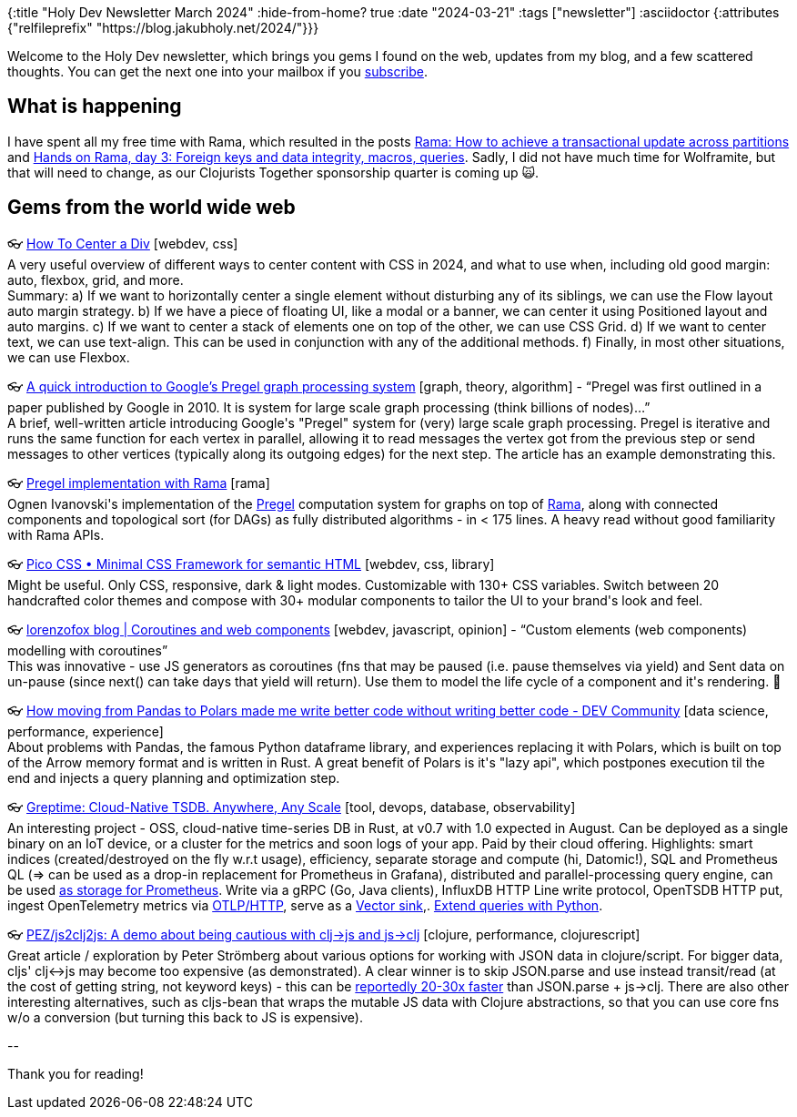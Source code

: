 {:title "Holy Dev Newsletter March 2024"
 :hide-from-home? true
 :date "2024-03-21"
 :tags ["newsletter"]
 :asciidoctor {:attributes {#_#_"relfileprefix" "https://blog.jakubholy.net/2024/"}}}

// TODO: 1) Email: send to *self* + subscribers in BCC
// TODO: 2) Email: comment-out the four `//email:` below & fix the MM in the first one & comment-out the subscribe L14, then `bb serve` (not fast! <> utf8), copy & paste into email
// TODO: 3) All **links must be ABSOLUTE** (to work for email)
// TODO: 4) Re-comment the four `//` & publish to blog

Welcome to the Holy Dev newsletter, which brings you gems I found on the web, updates from my blog, and a few scattered thoughts.
//email: (Also https://blog.jakubholy.net/2024/03-newsletter/[available online].)
You can get the next one into your mailbox if you link:/me/subscribe[subscribe].
//email: I am always eager to read your comments and ideas so do not hesitate to press the reply button!

== What is happening

I have spent all my free time with Rama, which resulted in the posts xref:rama-transactions.adoc[Rama: How to achieve a transactional update across partitions] and xref:hands-on-rama-day3.adoc[Hands on Rama, day 3: Foreign keys and data integrity, macros, queries]. Sadly, I did not have much time for Wolframite, but that will need to change, as our Clojurists Together sponsorship quarter is coming up 🙀.

== Gems from the world wide web
++++
<p><span class="link">👓 <a href="https://www.joshwcomeau.com/css/center-a-div/">How To Center a Div</a> [webdev, css]</span><br /><span style="white-space: pre-line;">A very useful overview of different ways to center content with CSS in 2024, and what to use when, including old good margin: auto, flexbox, grid, and more. </span><br /><span style="white-space: pre-line;">Summary: a) If we want to horizontally center a single element without disturbing any of its siblings, we can use the Flow layout auto margin strategy. b) If we have a piece of floating UI, like a modal or a banner, we can center it using Positioned layout and auto margins. c) If we want to center a stack of elements one on top of the other, we can use CSS Grid. d) If we want to center text, we can use text-align. This can be used in conjunction with any of the additional methods. f) Finally, in most other situations, we can use Flexbox.</span></p><p><span class="link">👓 <a href="https://medium.com/@AdityaChatterjee/googles-pregel-graph-processing-system-90341156848a">A quick introduction to Google’s Pregel graph processing system</a> [graph, theory, algorithm] - <q>Pregel was first outlined in a paper published by Google in 2010. It is system for large scale graph processing (think billions of nodes)…</q></span><br /><span style="white-space: pre-line;">A brief, well-written article introducing Google's "Pregel" system for (very) large scale graph processing. Pregel is iterative and runs the same function for each vertex in parallel, allowing it to read messages the vertex got from the previous step or send messages to other vertices (typically along its outgoing edges) for the next step. The article has an example demonstrating this.</span></p><p><span class="link">👓 <a href="https://gist.github.com/ognen/6f445a00b8d6287d9c70f261749ee3c1">Pregel implementation with Rama</a> [rama]</span><br /><span style="white-space: pre-line;">Ognen Ivanovski's implementation of the <a href="https://www.tumblr.com/holyjak/744379180326797312/a-quick-introduction-to-googles-pregel-graph?source=share">Pregel</a> computation system for graphs on top of <a href="https://redplanetlabs.com/learn-rama">Rama</a>, along with connected components and topological sort (for DAGs) as fully distributed algorithms - in < 175 lines. A heavy read without good familiarity with Rama APIs.</span></p><p><span class="link">👓 <a href="https://picocss.com/">Pico CSS • Minimal CSS Framework for semantic HTML</a> [webdev, css, library]</span><br /><span style="white-space: pre-line;">Might be useful. Only CSS, responsive, dark & light modes. Customizable with 130+ CSS variables. Switch between 20 handcrafted color themes and compose with 30+ modular components to tailor the UI to your brand's look and feel.</span></p><p><span class="link">👓 <a href="https://lorenzofox.dev/posts/component-as-infinite-loop/">lorenzofox blog | Coroutines and web components</a> [webdev, javascript, opinion] - <q>Custom elements (web components) modelling with coroutines</q></span><br /><span style="white-space: pre-line;">This was innovative - use JS generators as coroutines (fns that may be paused (i.e. pause themselves via yield) and Sent data on un-pause (since next() can take days that yield will return). Use them to model the life cycle of a component and it's rendering. 🤯</span></p><p><span class="link">👓 <a href="https://dev.to/check/how-moving-from-pandas-to-polars-made-me-write-better-code-without-writing-better-code-52bl">How moving from Pandas to Polars made me write better code without writing better code - DEV Community</a> [data science, performance, experience]</span><br /><span style="white-space: pre-line;">About problems with Pandas, the famous Python dataframe library, and experiences replacing it with Polars, which is built on top of the Arrow memory format and is written in Rust. A great benefit of Polars is it's "lazy api", which postpones execution til the end and injects a query planning and optimization step. </span></p><p><span class="link">👓 <a href="https://www.greptime.com/">Greptime: Cloud-Native TSDB. Anywhere, Any Scale</a> [tool, devops, database, observability]</span><br /><span style="white-space: pre-line;">An interesting project - OSS, cloud-native time-series DB in Rust, at v0.7 with 1.0 expected in August. Can be deployed as a single binary on an IoT device, or a cluster for the metrics and soon logs of your app. Paid by their cloud offering. Highlights: smart indices (created/destroyed on the fly w.r.t usage), efficiency, separate storage and compute (hi, Datomic!), SQL and Prometheus QL (=> can be used as a drop-in replacement for Prometheus in Grafana), distributed and parallel-processing query engine, can be used <a href="https://docs.greptime.com/user-guide/write-data/prometheus">as storage for Prometheus</a>. Write via a gRPC (Go, Java clients), InfluxDB HTTP Line write protocol, OpenTSDB HTTP put, ingest OpenTelemetry metrics via <a href="https://opentelemetry.io/docs/specs/otlp/#otlphttp">OTLP/HTTP</a>, serve as a <a href="https://docs.greptime.com/user-guide/clients/vector">Vector sink</a>,. <a href="https://docs.greptime.com/user-guide/python-scripts/overview">Extend queries with Python</a>. </span></p><p><span class="link">👓 <a href="https://github.com/PEZ/js2clj2js?tab=readme-ov-file">PEZ/js2clj2js: A demo about being cautious with clj->js and js->clj</a> [clojure, performance, clojurescript]</span><br /><span style="white-space: pre-line;">Great article / exploration by Peter Strömberg about various options for working with JSON data in clojure/script. For bigger data, cljs' clj<->js may become too expensive (as demonstrated). A clear winner is to skip JSON.parse and use instead transit/read (at the cost of getting string, not keyword keys) - this can be <a href="https://swannodette.github.io/2014/07/26/transit-clojurescript/">reportedly 20-30x faster</a> than JSON.parse + js->clj. There are also other interesting alternatives, such as cljs-bean that wraps the mutable JS data with Clojure abstractions, so that you can use core fns w/o a conversion (but turning this back to JS is expensive).</span></p>
++++

+++--+++

Thank you for reading!

//email: This newsletter is produced by Jakub Holý, a blogger and programming buddy / mentor for hire.
//email: If you don't want to receive it anymore, simple respond with "unsubscribe" in the subject

